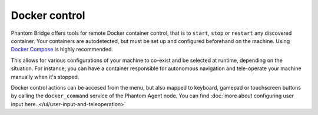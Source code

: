 Docker control
==============

Phantom Bridge offers tools for remote Docker container control, that is to ``start``, ``stop`` or ``restart`` any discovered container.
Your containers are autodetected, but must be set up and configured beforehand on the machine. Using `Docker Compose <https://docs.docker.com/compose/>`_ is highly recommended.

This allows for various configurations of your machine to co-exist and be selected at runtime, depending on the situation.
For instance, you can have a container responsible for autonomous navigation and tele-operate your machine manually when it's stopped.

Docker control actions can be accesed from the menu, but also mapped to keyboard, gamepad or touchscreen buttons by calling the ``docker_command`` service of the Phantom Agent node.
You can find :doc:`more about configuring user input here. </ui/user-input-and-teleoperation>`